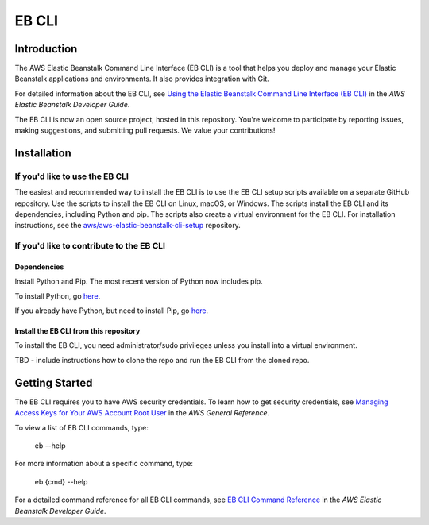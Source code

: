 ======
EB CLI
======

Introduction
============

The AWS Elastic Beanstalk Command Line Interface (EB CLI) is a tool that helps you deploy and manage
your Elastic Beanstalk applications and environments. It also
provides integration with Git.

For detailed information about the EB CLI, see `Using the Elastic Beanstalk Command Line Interface (EB CLI) <http://docs.aws.amazon.com/elasticbeanstalk/latest/dg/eb-cli3.html>`__
in the *AWS Elastic Beanstalk Developer Guide*.

The EB CLI is now an open source project, hosted in this repository.
You're welcome to participate by reporting issues, making suggestions, and submitting pull requests.
We value your contributions!

Installation
============

If you'd like to use the EB CLI
-------------------------------

The easiest and recommended way to install the EB CLI is to use the EB CLI setup scripts available on a separate GitHub repository.
Use the scripts to install the EB CLI on Linux, macOS, or Windows. The scripts install the EB CLI and its dependencies, including Python and pip.
The scripts also create a virtual environment for the EB CLI.
For installation instructions, see the `aws/aws-elastic-beanstalk-cli-setup <https://github.com/aws/aws-elastic-beanstalk-cli-setup>`__ repository. 

If you'd like to contribute to the EB CLI
-----------------------------------------

Dependencies
~~~~~~~~~~~~
Install Python and Pip. The most recent version of Python now includes pip.

To install Python, go `here <https://www.python.org/downloads/>`__.

If you already have Python, but need to install Pip, go `here <http://pip.readthedocs.org/en/latest/installing.html>`__.

Install the EB CLI from this repository
~~~~~~~~~~~~~~~~~~~~~~~~~~~~~~~~~~~~~~~

To install the EB CLI, you need administrator/sudo privileges unless you install into a virtual environment.

TBD - include instructions how to clone the repo and run the EB CLI from the cloned repo.

Getting Started
===============

The EB CLI requires you to have AWS security credentials.
To learn how to get security credentials, see `Managing Access Keys for Your AWS Account Root User <http://docs.aws.amazon.com/general/latest/gr/managing-aws-access-keys.html>`__
in the *AWS General Reference*.

To view a list of EB CLI commands, type:

    eb --help

For more information about a specific command, type:

    eb {cmd} --help

For a detailed command reference for all EB CLI commands, see `EB CLI Command Reference <http://docs.aws.amazon.com/elasticbeanstalk/latest/dg/eb3-cmd-commands.html>`__
in the *AWS Elastic Beanstalk Developer Guide*.
